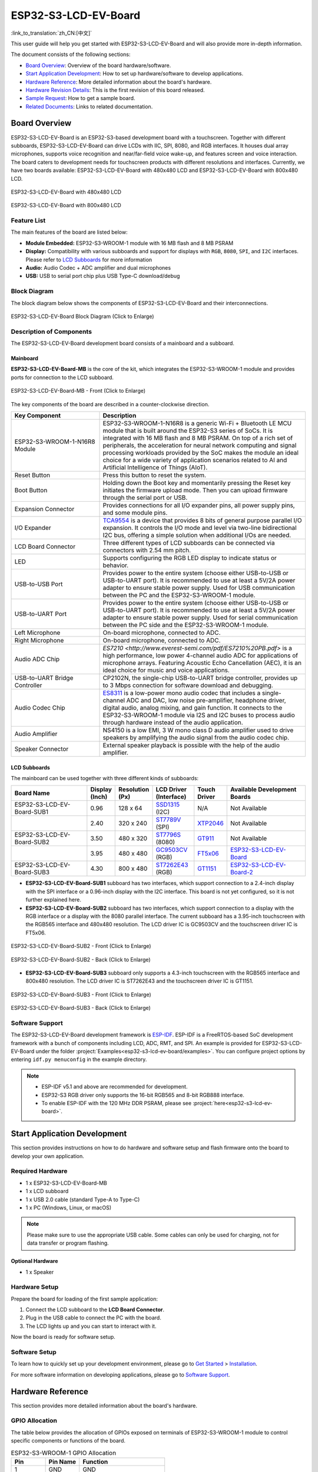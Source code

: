 =====================
ESP32-S3-LCD-EV-Board
=====================

:link_to_translation:`zh_CN:[中文]`

This user guide will help you get started with ESP32-S3-LCD-EV-Board and will also provide more in-depth information.

The document consists of the following sections:

- `Board Overview`_: Overview of the board hardware/software.
- `Start Application Development`_: How to set up hardware/software to develop applications.
- `Hardware Reference`_: More detailed information about the board's hardware.
- `Hardware Revision Details`_: This is the first revision of this board released.
- `Sample Request`_: How to get a sample board.
- `Related Documents`_: Links to related documentation.


Board Overview
==============

ESP32-S3-LCD-EV-Board is an ESP32-S3-based development board with a touchscreen. Together with different subboards, ESP32-S3-LCD-EV-Board can drive LCDs with IIC, SPI, 8080, and RGB interfaces. It houses dual array microphones, supports voice recognition and near/far-field voice wake-up, and features screen and voice interaction. The board caters to development needs for touchscreen products with different resolutions and interfaces. Currently, we have two boards available: ESP32-S3-LCD-EV-Board with 480x480 LCD and ESP32-S3-LCD-EV-Board with 800x480 LCD.

.. figure:: ../../../_static/esp32-s3-lcd-ev-board/ESP32-S3-LCD-EV-Board_480x480.png
    :align: center
    :scale: 50%
    :alt: ESP32-S3-LCD-EV-Board with 480x480 LCD

    ESP32-S3-LCD-EV-Board with 480x480 LCD

.. figure:: ../../../_static/esp32-s3-lcd-ev-board/ESP32-S3-LCD-EV-Board_800x480.png
    :align: center
    :scale: 50%
    :alt: ESP32-S3-LCD-EV-Board with 800x480 LCD

    ESP32-S3-LCD-EV-Board with 800x480 LCD


Feature List
------------

The main features of the board are listed below:

- **Module Embedded:** ESP32-S3-WROOM-1 module with 16 MB flash and 8 MB PSRAM
- **Display:** Compatibility with various subboards and support for displays with ``RGB``, ``8080``, ``SPI``, and ``I2C`` interfaces. Please refer to `LCD Subboards`_ for more information
- **Audio:** Audio Codec + ADC amplifier and dual microphones
- **USB:** USB to serial port chip plus USB Type-C download/debug


Block Diagram
-------------

The block diagram below shows the components of ESP32-S3-LCD-EV-Board and their interconnections.

.. figure:: ../../../_static/esp32-s3-lcd-ev-board/esp32-s3-lcd-ev-board-block-diagram.png
    :align: center
    :scale: 55%
    :alt: ESP32-S3-LCD-EV-Board Block Diagram (Click to Enlarge)

    ESP32-S3-LCD-EV-Board Block Diagram (Click to Enlarge)


Description of Components
-------------------------

The ESP32-S3-LCD-EV-Board development board consists of a mainboard and a subboard.


Mainboard
^^^^^^^^^^^

**ESP32-S3-LCD-EV-Board-MB** is the core of the kit, which integrates the ESP32-S3-WROOM-1 module and provides ports for connection to the LCD subboard.

.. figure:: ../../../_static/esp32-s3-lcd-ev-board/esp32-s3-lcd-ev-board-layout-front.png
    :align: center
    :scale: 70%
    :alt: ESP32-S3-LCD-EV-Board - Front (Click to Enlarge)

    ESP32-S3-LCD-EV-Board-MB - Front (Click to Enlarge)


The key components of the board are described in a counter-clockwise direction.

.. list-table::
   :widths: 30 70
   :header-rows: 1

   * - Key Component
     - Description
   * - ESP32-S3-WROOM-1-N16R8 Module
     - ESP32-S3-WROOM-1-N16R8 is a generic Wi-Fi + Bluetooth LE MCU module that is built around the ESP32-S3 series of SoCs. It is integrated with 16 MB flash and 8 MB PSRAM. On top of a rich set of peripherals, the acceleration for neural network computing and signal processing workloads provided by the SoC makes the module an ideal choice for a wide variety of application scenarios related to AI and Artificial Intelligence of Things (AIoT).
   * - Reset Button
     - Press this button to reset the system.
   * - Boot Button
     - Holding down the Boot key and momentarily pressing the Reset key initiates the firmware upload mode. Then you can upload firmware through the serial port or USB.
   * - Expansion Connector
     - Provides connections for all I/O expander pins, all power supply pins, and some module pins.
   * - I/O Expander
     - `TCA9554 <https://www.ti.com/lit/gpn/tca9554>`_ is a device that provides 8 bits of general purpose parallel I/O expansion. It controls the I/O mode and level via two-line bidirectional I2C bus, offering a simple solution when additional I/Os are needed.
   * - LCD Board Connector
     - Three different types of LCD subboards can be connected via connectors with 2.54 mm pitch.
   * - LED
     - Supports configuring the RGB LED display to indicate status or behavior.
   * - USB-to-USB Port
     - Provides power to the entire system (choose either USB-to-USB or USB-to-UART port). It is recommended to use at least a 5V/2A power adapter to ensure stable power supply. Used for USB communication between the PC and the ESP32-S3-WROOM-1 module.
   * - USB-to-UART Port
     - Provides power to the entire system (choose either USB-to-USB or USB-to-UART port). It is recommended to use at least a 5V/2A power adapter to ensure stable power supply. Used for serial communication between the PC side and the ESP32-S3-WROOM-1 module.
   * - Left Microphone
     - On-board microphone, connected to ADC.
   * - Right Microphone
     - On-board microphone, connected to ADC.
   * - Audio ADC Chip
     - `ES7210 <http://www.everest-semi.com/pdf/ES7210%20PB.pdf>` is a high performance, low power 4-channel audio ADC for applications of microphone arrays. Featuring Acoustic Echo Cancellation (AEC), it is an ideal choice for music and voice applications.
   * - USB-to-UART Bridge Controller
     - CP2102N, the single-chip USB-to-UART bridge controller, provides up to 3 Mbps connection for software download and debugging.
   * - Audio Codec Chip
     - `ES8311 <http://www.everest-semi.com/pdf/ES8311%20PB.pdf>`_ is a low-power mono audio codec that includes a single-channel ADC and DAC, low noise pre-amplifier, headphone driver, digital audio, analog mixing, and gain function. It connects to the ESP32-S3-WROOM-1 module via I2S and I2C buses to process audio through hardware instead of the audio application.
   * - Audio Amplifier
     - NS4150 is a low EMI, 3 W mono class D audio amplifier used to drive speakers by amplifying the audio signal from the audio codec chip.
   * - Speaker Connector
     - External speaker playback is possible with the help of the audio amplifier.


LCD Subboards
^^^^^^^^^^^^^

The mainboard can be used together with three different kinds of subboards:

.. list-table::
   :widths: 30 10 10 15 10 30
   :header-rows: 1

   * - Board Name
     - Display (Inch)
     - Resolution (Px)
     - LCD Driver (Interface)
     - Touch Driver
     - Available Development Boards
   * - ESP32-S3-LCD-EV-Board-SUB1
     - 0.96
     - 128 x 64
     - `SSD1315 <../../_static/esp32-s3-lcd-ev-board/datasheets/0.96_128x64/SSD1315.pdf>`_ (I2C)
     - N/A
     - Not Available
   * -
     - 2.40
     - 320 x 240
     - `ST7789V <../../_static/esp32-s3-lcd-ev-board/datasheets/2.4_320x240/ST7789V_SPEC_V1.0.pdf>`_ (SPI)
     - `XTP2046 <../../_static/esp32-s3-lcd-ev-board/datasheets/2.4_320x240/XPT2046_user_manual.pdf>`_
     - Not Available
   * - ESP32-S3-LCD-EV-Board-SUB2
     - 3.50
     - 480 x 320
     - `ST7796S <../../_static/esp32-s3-lcd-ev-board/datasheets/3.5_320x480/ST7796S_SPEC_V1.0.pdf>`_ (8080)
     - `GT911 <../../_static/esp32-s3-lcd-ev-board/datasheets/3.5_320x480/GT911_Datasheet_20130319.pdf>`_
     - Not Available
   * -
     - 3.95
     - 480 x 480
     - `GC9503CV <../../_static/esp32-s3-lcd-ev-board/datasheets/3.95_480x480_SmartDisplay/GC9503NP_DataSheet_V1.7.pdf>`_ (RGB)
     - `FT5x06 <https://www.displayfuture.com/Display/datasheet/controller/FT5x06.pdf>`_
     - `ESP32-S3-LCD-EV-Board <https://www.aliexpress.us/item/3256804584611152.html?spm=5261.ProductManageOnline.0.0.541f4edfMsfGnH&gatewayAdapt=glo2usa4itemAdapt&_randl_shipto=US>`_
   * - ESP32-S3-LCD-EV-Board-SUB3
     - 4.30
     - 800 x 480
     - `ST7262E43 <../../_static/esp32-s3-lcd-ev-board/datasheets/4.3_800x480/ST7262E43_V0.1_201905.pdf>`_ (RGB)
     - `GT1151 <../../_static/esp32-s3-lcd-ev-board/datasheets/4.3_800x480/GT911.pdf>`_
     - `ESP32-S3-LCD-EV-Board-2 <https://www.aliexpress.us/item/3256804584611152.html?spm=5261.ProductManageOnline.0.0.541f4edfMsfGnH&gatewayAdapt=glo2usa4itemAdapt&_randl_shipto=US>`_


- **ESP32-S3-LCD-EV-Board-SUB1** subboard has two interfaces, which support connection to a 2.4-inch display with the SPI interface or a 0.96-inch display with the I2C interface. This board is not yet configured, so it is not further explained here.

- **ESP32-S3-LCD-EV-Board-SUB2** subboard has two interfaces, which support connection to a display with the RGB interface or a display with the 8080 parallel interface. The current subboard has a 3.95-inch touchscreen with the RGB565 interface and 480x480 resolution. The LCD driver IC is GC9503CV and the touchscreen driver IC is FT5x06.

.. figure:: ../../../_static/esp32-s3-lcd-ev-board/esp32-s3-lcd-ev-board-sub2-front.png
    :align: center
    :scale: 50%
    :alt: ESP32-S3-LCD-EV-Board-SUB2 - Front (Click to Enlarge)

    ESP32-S3-LCD-EV-Board-SUB2 - Front (Click to Enlarge)

.. figure:: ../../../_static/esp32-s3-lcd-ev-board/esp32-s3-lcd-ev-board-sub2-back.png
    :align: center
    :scale: 50%
    :alt: ESP32-S3-LCD-EV-Board-SUB2 - Back (Click to Enlarge)

    ESP32-S3-LCD-EV-Board-SUB2 - Back (Click to Enlarge)

- **ESP32-S3-LCD-EV-Board-SUB3** subboard only supports a 4.3-inch touchscreen with the RGB565 interface and 800x480 resolution. The LCD driver IC is ST7262E43 and the touchscreen driver IC is GT1151.

.. figure:: ../../../_static/esp32-s3-lcd-ev-board/esp32-s3-lcd-ev-board-sub3-front.png
    :align: center
    :scale: 50%
    :alt: ESP32-S3-LCD-EV-Board-SUB3 - Front (Click to Enlarge)

    ESP32-S3-LCD-EV-Board-SUB3 - Front (Click to Enlarge)

.. figure:: ../../../_static/esp32-s3-lcd-ev-board/esp32-s3-lcd-ev-board-sub3-back.png
    :align: center
    :scale: 50%
    :alt: ESP32-S3-LCD-EV-Board-SUB3 - Back (Click to Enlarge)

    ESP32-S3-LCD-EV-Board-SUB3 - Back (Click to Enlarge)


Software Support
----------------

The ESP32-S3-LCD-EV-Board development framework is `ESP-IDF <https://github.com/espressif/esp-idf>`_. ESP-IDF is a FreeRTOS-based SoC development framework with a bunch of components including LCD, ADC, RMT, and SPI. An example is provided for ESP32-S3-LCD-EV-Board under the folder :project:`Examples<esp32-s3-lcd-ev-board/examples>`. You can configure project options by entering ``idf.py menuconfig`` in the example directory.

.. note::

  - ESP-IDF v5.1 and above are recommended for development.
  - ESP32-S3 RGB driver only supports the 16-bit RGB565 and 8-bit RGB888 interface.
  - To enable ESP-IDF with the 120 MHz DDR PSRAM, please see :project:`here<esp32-s3-lcd-ev-board>`.


Start Application Development
=============================

This section provides instructions on how to do hardware and software setup and flash firmware onto the board to develop your own application.


Required Hardware
-----------------

- 1 x ESP32-S3-LCD-EV-Board-MB
- 1 x LCD subboard
- 1 x USB 2.0 cable (standard Type-A to Type-C)
- 1 x PC (Windows, Linux, or macOS)

.. note::

  Please make sure to use the appropriate USB cable. Some cables can only be used for charging, not for data transfer or program flashing.


Optional Hardware
^^^^^^^^^^^^^^^^^

- 1 x Speaker


Hardware Setup
--------------

Prepare the board for loading of the first sample application:

1. Connect the LCD subboard to the **LCD Board Connector**.
2. Plug in the USB cable to connect the PC with the board.
3. The LCD lights up and you can start to interact with it.

Now the board is ready for software setup.


Software Setup
--------------

To learn how to quickly set up your development environment, please go to `Get Started <https://docs.espressif.com/projects/esp-idf/en/latest/esp32s3/get-started/index.html>`__ > `Installation <https://docs.espressif.com/projects/esp-idf/zh_CN/latest/esp32s3/get-started/index.html#get-started- step-by-step>`__.

For more software information on developing applications, please go to `Software Support`_.


Hardware Reference
==================

This section provides more detailed information about the board's hardware.


GPIO Allocation
---------------

The table below provides the allocation of GPIOs exposed on terminals of ESP32-S3-WROOM-1 module to control specific components or functions of the board.

.. list-table:: ESP32-S3-WROOM-1 GPIO Allocation
   :header-rows: 1
   :widths: 20 20 50

   * - Pin
     - Pin Name
     - Function
   * - 1
     - GND
     - GND
   * - 2
     - 3V3
     - Power supply
   * - 3
     - EN
     - RESET
   * - 4
     - IO4
     - LED
   * - 5
     - IO5
     - I2S_MCLK
   * - 6
     - IO6
     - I2S_CODEC_DSDIN
   * - 7
     - IO7
     - I2S_LRCK
   * - 8
     - IO15
     - I2S_ADC_SDOUT
   * - 9
     - IO16
     - I2S_SCLK
   * - 10
     - IO17
     - LCD_DE
   * - 11
     - IO18
     - I2C_SCL
   * - 12
     - IO8
     - I2C_SDA
   * - 13
     - IO19
     - USB_D-
   * - 14
     - IO20
     - USB_D+
   * - 15
     - IO3
     - LCD_VSYNC
   * - 16
     - IO46
     - LCD_HSYNC
   * - 17
     - IO9
     - LCD_PCLK
   * - 18
     - IO10
     - LCD_DATA0
   * - 19
     - IO11
     - LCD_DATA1
   * - 20
     - IO12
     - LCD_DATA2
   * - 21
     - IO13
     - LCD_DATA3
   * - 22
     - IO14
     - LCD_DATA4
   * - 23
     - IO21
     - LCD_DATA5
   * - 24
     - IO47
     - LCD_DATA6
   * - 25
     - IO48
     - LCD_DATA7
   * - 26
     - IO45
     - LCD_DATA8
   * - 27
     - IO0
     - BOOT
   * - 28
     - IO35
     - No connection
   * - 29
     - IO36
     - No connection
   * - 30
     - IO37
     - No connection
   * - 31
     - IO38
     - LCD_DATA9
   * - 32
     - IO39
     - LCD_DATA10
   * - 33
     - IO40
     - LCD_DATA11
   * - 34
     - IO41
     - LCD_DATA12
   * - 35
     - IO42
     - LCD_DATA13
   * - 36
     - RXD0
     - UART_RXD0
   * - 37
     - TXD0
     - UART_TXD0
   * - 38
     - IO2
     - LCD_DATA14
   * - 39
     - IO1
     - LCD_DATA15
   * - 40
     - GND
     - GND
   * - 41
     - EPAD
     - GND


The pins on the I/O expander connected to the module can be used for different functions.

.. list-table:: I/O Expander GPIO Allocation
   :header-rows: 1
   :widths: 20 20 30

   * - IO Expander Pin
     - Pin Name
     - Function
   * - 1
     - A0
     - GND
   * - 2
     - A1
     - GND
   * - 3
     - A2
     - GND
   * - 4
     - P0
     - PA_CTRL
   * - 5
     - P1
     - LCD_SPI_CS
   * - 6
     - P2
     - LCD_SPI_SCK
   * - 7
     - P3
     - LCD_SPI_MOSI
   * - 8
     - GND
     - GND
   * - 9
     - P4
     - Free
   * - 10
     - P5
     - Free
   * - 11
     - P6
     - Free
   * - 12
     - P7
     - Free
   * - 13
     - INT
     - No connection
   * - 14
     - SCL
     - I2C_SCL
   * - 15
     - SDA
     - I2C_SDA
   * - 16
     - VCC
     - Supply voltage


Power Distribution
------------------

Power Supply over USB
^^^^^^^^^^^^^^^^^^^^^^

There are two ways to power the development board via USB power port.

- Via ``USB-to-USB`` port

.. figure:: ../../../_static/esp32-s3-lcd-ev-board/esp32-s3-lcd-ev-board-usb_usb-ps.png
    :align: center
    :scale: 80%
    :alt: ESP32-S3-LCD-EV-Board - USB-to-USB Power Supply

    ESP32-S3-LCD-EV-Board - USB-to-USB Power Supply

- Via ``USB-to-UART`` port

.. figure:: ../../../_static/esp32-s3-lcd-ev-board/esp32-s3-lcd-ev-board-usb_uart-ps.png
    :align: center
    :scale: 80%
    :alt: ESP32-S3-LCD-EV-Board - USB-to-UART Power Supply

    ESP32-S3-LCD-EV-Board - USB-to-UART Power Supply


Independent Audio and Digital Power Supply
^^^^^^^^^^^^^^^^^^^^^^^^^^^^^^^^^^^^^^^^^^

ESP32-S3-LCD-EV-Board features independent power supplies for the audio components and ESP module. This should reduce noise in the audio signal from digital components and improve the overall performance of the components.

.. figure:: ../../../_static/esp32-s3-lcd-ev-board/esp32-s3-lcd-ev-board-digital-ps.png
    :align: center
    :scale: 40%
    :alt: ESP32-S3-LCD-EV-Board - Digital Power Supply

    ESP32-S3-LCD-EV-Board - Digital Power Supply

.. figure:: ../../../_static/esp32-s3-lcd-ev-board/esp32-s3-lcd-ev-board-audio-ps.png
    :align: center
    :scale: 40%
    :alt: ESP32-S3-LCD-EV-Board - Audio Power Supply

    ESP32-S3-LCD-EV-Board - Audio Power Supply


AEC Path
--------

The acoustic echo cancellation (AEC) path provides reference signals for AEC algorithm.

ESP32-S3-LCD-EV-Board provides two compatible echo reference signal source designs. One is Codec (ES8311) DAC output (DAC_AOUTLP/DAC_AOUTLP), the other is PA (NS4150) output (PA_OUT+/PA_OUT+). The former is a default and the recommended selection. Resistors R54 and R56 shown in the figure below should not be installed.

The echo reference signal is collected by ADC_MIC3P/ADC_MIC3N of ADC (ES7210) and then sent back to ESP32-S3 for AEC algorithm.

.. figure:: ../../../_static/esp32-s3-lcd-ev-board/esp32-s3-lcd-ev-board-aec-codec.png
    :align: center
    :scale: 50%
    :alt: ESP32-S3-LCD-EV-Board - AEC Codec DAC Output (Click to Enlarge)

    ESP32-S3-LCD-EV-Board - AEC Codec DAC Output (Click to Enlarge)

.. figure:: ../../../_static/esp32-s3-lcd-ev-board/esp32-s3-lcd-ev-board-aec-pa.png
    :align: center
    :scale: 50%
    :alt: ESP32-S3-LCD-EV-Board - AEC PA Output (Click to Enlarge)

    SP32-S3-LCD-Ev-Board - AEC PA Output (Click to Enlarge)

.. figure:: ../../../_static/esp32-s3-lcd-ev-board/esp32-s3-lcd-ev-board-aec-adc.png
    :align: center
    :scale: 50%
    :alt: ESP32-S3-LCD-EV-Board - AEC Reference Signal Collection (Click to Enlarge)

    ESP32-S3-LCD-EV-Board - AEC Reference Signal Collection (Click to Enlarge)


Hardware Setup Options
----------------------

Automatic Download
^^^^^^^^^^^^^^^^^^^^^

There are two ways to put the development board into the download mode.

- Press the Boot and Reset buttons. Release the Reset button first and then the Boot button.
- The download is performed automatically by the software. The software uses the DTR and RTS signals from the serial port to control the status of the EN and IO0 pins.


Hardware Revision Details
=========================

No previous revisions.


Sample Request
==============

This development board is suitable for evaluating Espressif's high-performance `HMI Smart Displays Solution <https://www.espressif.com/en/solutions/hmi/smart-displays>`_. For placing orders, please proceed to the Espressif `Online Shop <https://www.aliexpress.us/item/3256804584611152.html?spm=5261.ProductManageOnline.0.0.541f4edfMsfGnH&gatewayAdapt=glo2usa4itemAdapt&_randl_shipto=US>`_.


Related Documents
=================

-  `ESP32-S3 Datasheet <https://www.espressif.com/sites/default/files/documentation/esp32-s3_datasheet_en.pdf>`__
-  `ESP32-S3-WROOM-1 Datasheet <https://www.espressif.com/sites/default/files/documentation/esp32-s3-wroom-1_wroom-1u_datasheet_en.pdf>`__
-  `ESP Product Selector <https://products.espressif.com/#/product-selector?names=>`__
-  `ESP32-S3-LCD-EV-Board-MB Schematics <../../_static/esp32-s3-lcd-ev-board/schematics/SCH_ESP32-S3-LCD_EV_Board_MB_V1.1_20220713.pdf>`__
-  `ESP32-S3-LCD-EV-Board-MB PCB Layout <../../_static/esp32-s3-lcd-ev-board/schematics/PCB_ESP32-S3-LCD_Ev_Board_MB_V1.0_20220610.pdf>`__
-  `ESP32-S3-LCD-EV-Board-SUB1 Schematics <../../_static/esp32-s3-lcd-ev-board/schematics/SCH_ESP32-S3-LCD_Ev_Board_SUB1_V1.0_20220617.pdf>`__
-  `ESP32-S3-LCD-EV-Board-SUB1 PCB Layout <../../_static/esp32-s3-lcd-ev-board/schematics/PCB_ESP32-S3-LCD_Ev_Board_SUB1_V1.0_20220617.pdf>`__
-  `ESP32-S3-LCD-EV-Board-SUB2 Schematics <../../_static/esp32-s3-lcd-ev-board/schematics/SCH_ESP32-S3-LCD_Ev_Board_SUB2_V1.0_20220615.pdf>`__
-  `ESP32-S3-LCD-EV-Board-SUB2 PCB Layout <../../_static/esp32-s3-lcd-ev-board/schematics/PCB_ESP32-S3-LCD_Ev_Board_SUB2_V1.1_20220708.pdf>`__
-  `ESP32-S3-LCD-EV-Board-SUB3 Schematics <../../_static/esp32-s3-lcd-ev-board/schematics/SCH_ESP32-S3-LCD_Ev_Board_SUB3_V1.0_20220617.pdf>`__
-  `ESP32-S3-LCD-EV-Board-SUB3 PCB Layout <../../_static/esp32-s3-lcd-ev-board/schematics/PCB_ESP32-S3-LCD_Ev_Board_SUB3_V1.0_20220617.pdf>`__
-  `TCA9554 Datasheet <https://www.ti.com/lit/gpn/tca9554>`__
-  `ES7210 Datasheet <http://www.everest-semi.com/pdf/ES7210%20PB.pdf>`__
-  `ES8311 Datasheet <http://www.everest-semi.com/pdf/ES8311%20PB.pdf>`__

For further design documentation for the board, please contact us at `sales@espressif.com <sales@espressif.com>`_.
